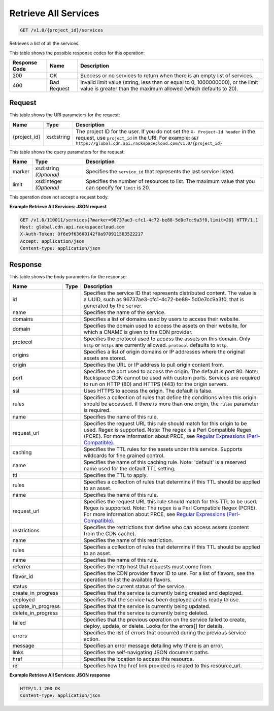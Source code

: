 
.. THIS OUTPUT IS GENERATED FROM THE WADL. DO NOT EDIT.

Retrieve All Services
^^^^^^^^^^^^^^^^^^^^^^^^^^^^^^^^^^^^^^^^^^^^^^^^^^^^^^^^^^^^^^^^^^^^^^^^^^^^^^^^

.. code::

    GET /v1.0/{project_id}/services

Retrieves a list of all the services.



This table shows the possible response codes for this operation:


+--------------------------+-------------------------+-------------------------+
|Response Code             |Name                     |Description              |
+==========================+=========================+=========================+
|200                       |OK                       |Success or no services   |
|                          |                         |to return when there is  |
|                          |                         |an empty list of         |
|                          |                         |services.                |
+--------------------------+-------------------------+-------------------------+
|400                       |Bad Request              |Invalid limit value      |
|                          |                         |(string, less than or    |
|                          |                         |equal to 0, 1000000000), |
|                          |                         |or the limit value is    |
|                          |                         |greater than the maximum |
|                          |                         |allowed (which defaults  |
|                          |                         |to 20).                  |
+--------------------------+-------------------------+-------------------------+


Request
""""""""""""""""

This table shows the URI parameters for the request:

+-------------+-----------+--------------------------------------------------------------+
|Name         |Type       |Description                                                   |
+=============+===========+==============================================================+
|{project_id} |xsd:string |The project ID for the user. If you do not set the ``X-       |
|             |           |Project-Id header`` in the request, use ``project_id`` in the |
|             |           |URI. For example: ``GET                                       |
|             |           |https://global.cdn.api.rackspacecloud.com/v1.0/{project_id}`` |
+-------------+-----------+--------------------------------------------------------------+



This table shows the query parameters for the request:

+--------------------------+-------------------------+-------------------------+
|Name                      |Type                     |Description              |
+==========================+=========================+=========================+
|marker                    |xsd:string *(Optional)*  |Specifies the            |
|                          |                         |``service_id`` that      |
|                          |                         |represents the last      |
|                          |                         |service listed.          |
+--------------------------+-------------------------+-------------------------+
|limit                     |xsd:integer *(Optional)* |Specifies the number of  |
|                          |                         |resources to list. The   |
|                          |                         |maximum value that you   |
|                          |                         |can specify for          |
|                          |                         |``limit`` is 20.         |
+--------------------------+-------------------------+-------------------------+




This operation does not accept a request body.




**Example Retrieve All Services: JSON request**


.. code::

    GET /v1.0/110011/services{?marker=96737ae3-cfc1-4c72-be88-5d0e7cc9a3f0,limit=20} HTTP/1.1
    Host: global.cdn.api.rackspacecloud.com
    X-Auth-Token: 0f6e9f63600142f0a970911583522217
    Accept: application/json
    Content-type: application/json
    


Response
""""""""""""""""


This table shows the body parameters for the response:

+-------------------+------------+---------------------------------------------+
|Name               |Type        |Description                                  |
+===================+============+=============================================+
|id                 |            |Specifies the service ID that represents     |
|                   |            |distributed content. The value is a UUID,    |
|                   |            |such as 96737ae3-cfc1-4c72-be88-             |
|                   |            |5d0e7cc9a3f0, that is generated by the       |
|                   |            |server.                                      |
+-------------------+------------+---------------------------------------------+
|name               |            |Specifies the name of the service.           |
+-------------------+------------+---------------------------------------------+
|domains            |            |Specifies a list of domains used by users to |
|                   |            |access their website.                        |
+-------------------+------------+---------------------------------------------+
|domain             |            |Specifies the domain used to access the      |
|                   |            |assets on their website, for which a CNAME   |
|                   |            |is given to the CDN provider.                |
+-------------------+------------+---------------------------------------------+
|protocol           |            |Specifies the protocol used to access the    |
|                   |            |assets on this domain. Only ``http`` or      |
|                   |            |``https`` are currently allowed.             |
|                   |            |``protocol`` defaults to ``http``.           |
+-------------------+------------+---------------------------------------------+
|origins            |            |Specifies a list of origin domains or IP     |
|                   |            |addresses where the original assets are      |
|                   |            |stored.                                      |
+-------------------+------------+---------------------------------------------+
|origin             |            |Specifies the URL or IP address to pull      |
|                   |            |origin content from.                         |
+-------------------+------------+---------------------------------------------+
|port               |            |Specifies the port used to access the        |
|                   |            |origin. The default is port 80. Note:        |
|                   |            |Rackspace CDN cannot be used with custom     |
|                   |            |ports. Services are required to run on HTTP  |
|                   |            |(80) and HTTPS (443) for the origin servers. |
+-------------------+------------+---------------------------------------------+
|ssl                |            |Uses HTTPS to access the origin. The default |
|                   |            |is false.                                    |
+-------------------+------------+---------------------------------------------+
|rules              |            |Specifies a collection of rules that define  |
|                   |            |the conditions when this origin should be    |
|                   |            |accessed. If there is more than one origin,  |
|                   |            |the ``rules`` parameter is required.         |
+-------------------+------------+---------------------------------------------+
|name               |            |Specifies the name of this rule.             |
+-------------------+------------+---------------------------------------------+
|request_url        |            |Specifies the request URL this rule should   |
|                   |            |match for this origin to be used. Regex is   |
|                   |            |supported. Note: The regex is a Perl         |
|                   |            |Compatible Regex (PCRE). For more            |
|                   |            |information about PRCE, see `Regular         |
|                   |            |Expressions (Perl-Compatible)                |
|                   |            |<http://php.net/manual/en/book.pcre.php>`__. |
+-------------------+------------+---------------------------------------------+
|caching            |            |Specifies the TTL rules for the assets under |
|                   |            |this service. Supports wildcards for fine    |
|                   |            |grained control.                             |
+-------------------+------------+---------------------------------------------+
|name               |            |Specifies the name of this caching rule.     |
|                   |            |Note: 'default' is a reserved name used for  |
|                   |            |the default TTL setting.                     |
+-------------------+------------+---------------------------------------------+
|ttl                |            |Specifies the TTL to apply.                  |
+-------------------+------------+---------------------------------------------+
|rules              |            |Specifies a collection of rules that         |
|                   |            |determine if this TTL should be applied to   |
|                   |            |an asset.                                    |
+-------------------+------------+---------------------------------------------+
|name               |            |Specifies the name of this rule.             |
+-------------------+------------+---------------------------------------------+
|request_url        |            |Specifies the request URL this rule should   |
|                   |            |match for this TTL to be used. Regex is      |
|                   |            |supported. Note: The regex is a Perl         |
|                   |            |Compatible Regex (PCRE). For more            |
|                   |            |information about PRCE, see `Regular         |
|                   |            |Expressions (Perl-Compatible)                |
|                   |            |<http://php.net/manual/en/book.pcre.php>`__. |
+-------------------+------------+---------------------------------------------+
|restrictions       |            |Specifies the restrictions that define who   |
|                   |            |can access assets (content from the CDN      |
|                   |            |cache).                                      |
+-------------------+------------+---------------------------------------------+
|name               |            |Specifies the name of this restriction.      |
+-------------------+------------+---------------------------------------------+
|rules              |            |Specifies a collection of rules that         |
|                   |            |determine if this TTL should be applied to   |
|                   |            |an asset.                                    |
+-------------------+------------+---------------------------------------------+
|name               |            |Specifies the name of this rule.             |
+-------------------+------------+---------------------------------------------+
|referrer           |            |Specifies the http host that requests must   |
|                   |            |come from.                                   |
+-------------------+------------+---------------------------------------------+
|flavor_id          |            |Specifies the CDN provider flavor ID to use. |
|                   |            |For a list of flavors, see the operation to  |
|                   |            |list the available flavors.                  |
+-------------------+------------+---------------------------------------------+
|status             |            |Specifies the current status of the service. |
+-------------------+------------+---------------------------------------------+
|create_in_progress |            |Specifies that the service is currently      |
|                   |            |being created and deployed.                  |
+-------------------+------------+---------------------------------------------+
|deployed           |            |Specifies that the service has been deployed |
|                   |            |and is ready to use.                         |
+-------------------+------------+---------------------------------------------+
|update_in_progress |            |Specifies that the service is currently      |
|                   |            |being updated.                               |
+-------------------+------------+---------------------------------------------+
|delete_in_progress |            |Specifies that the service is currently      |
|                   |            |being deleted.                               |
+-------------------+------------+---------------------------------------------+
|failed             |            |Specifies that the previous operation on the |
|                   |            |service failed to create, deploy, update, or |
|                   |            |delete. Looks for the errors[] for details.  |
+-------------------+------------+---------------------------------------------+
|errors             |            |Specifies the list of errors that occurred   |
|                   |            |during the previous service action.          |
+-------------------+------------+---------------------------------------------+
|message            |            |Specifies an error message detailing why     |
|                   |            |there is an error.                           |
+-------------------+------------+---------------------------------------------+
|links              |            |Specifies the self-navigating JSON document  |
|                   |            |paths.                                       |
+-------------------+------------+---------------------------------------------+
|href               |            |Specifies the location to access this        |
|                   |            |resource.                                    |
+-------------------+------------+---------------------------------------------+
|rel                |            |Specifies how the href link provided is      |
|                   |            |related to this resource_url.                |
+-------------------+------------+---------------------------------------------+





**Example Retrieve All Services: JSON response**


.. code::

    HTTP/1.1 200 OK
    Content-Type: application/json

